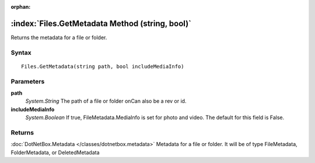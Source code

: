 :orphan:

:index:`Files.GetMetadata Method (string, bool)`
================================================

Returns the metadata for a file or folder.

Syntax
------

::

	Files.GetMetadata(string path, bool includeMediaInfo)

Parameters
----------

**path**
	*System.String* The path of a file or folder onCan also be a rev or id.

**includeMediaInfo**
	*System.Boolean* If true, FileMetadata.MediaInfo is set for photo and video. The default for this field is False.

Returns
-------

:doc:`DotNetBox.Metadata </classes/dotnetbox.metadata>`  Metadata for a file or folder. It will be of type FileMetadata, FolderMetadata, or DeletedMetadata
